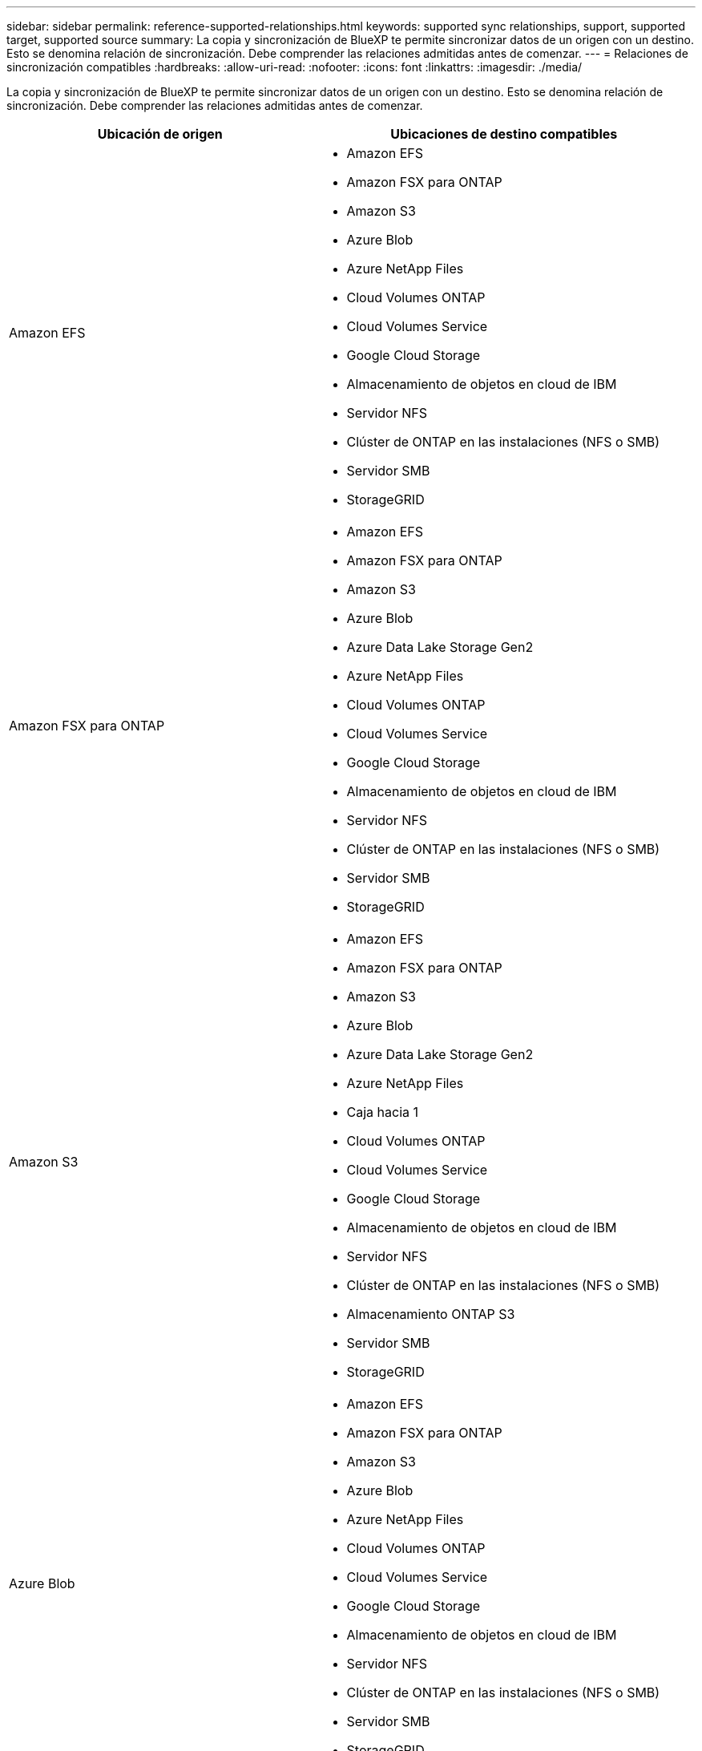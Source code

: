 ---
sidebar: sidebar 
permalink: reference-supported-relationships.html 
keywords: supported sync relationships, support, supported target, supported source 
summary: La copia y sincronización de BlueXP te permite sincronizar datos de un origen con un destino. Esto se denomina relación de sincronización. Debe comprender las relaciones admitidas antes de comenzar. 
---
= Relaciones de sincronización compatibles
:hardbreaks:
:allow-uri-read: 
:nofooter: 
:icons: font
:linkattrs: 
:imagesdir: ./media/


[role="lead"]
La copia y sincronización de BlueXP te permite sincronizar datos de un origen con un destino. Esto se denomina relación de sincronización. Debe comprender las relaciones admitidas antes de comenzar.

[cols="20,25"]
|===
| Ubicación de origen | Ubicaciones de destino compatibles 


| Amazon EFS  a| 
* Amazon EFS
* Amazon FSX para ONTAP
* Amazon S3
* Azure Blob
* Azure NetApp Files
* Cloud Volumes ONTAP
* Cloud Volumes Service
* Google Cloud Storage
* Almacenamiento de objetos en cloud de IBM
* Servidor NFS
* Clúster de ONTAP en las instalaciones (NFS o SMB)
* Servidor SMB
* StorageGRID




| Amazon FSX para ONTAP  a| 
* Amazon EFS
* Amazon FSX para ONTAP
* Amazon S3
* Azure Blob
* Azure Data Lake Storage Gen2
* Azure NetApp Files
* Cloud Volumes ONTAP
* Cloud Volumes Service
* Google Cloud Storage
* Almacenamiento de objetos en cloud de IBM
* Servidor NFS
* Clúster de ONTAP en las instalaciones (NFS o SMB)
* Servidor SMB
* StorageGRID




| Amazon S3  a| 
* Amazon EFS
* Amazon FSX para ONTAP
* Amazon S3
* Azure Blob
* Azure Data Lake Storage Gen2
* Azure NetApp Files
* Caja hacia 1
* Cloud Volumes ONTAP
* Cloud Volumes Service
* Google Cloud Storage
* Almacenamiento de objetos en cloud de IBM
* Servidor NFS
* Clúster de ONTAP en las instalaciones (NFS o SMB)
* Almacenamiento ONTAP S3
* Servidor SMB
* StorageGRID




| Azure Blob  a| 
* Amazon EFS
* Amazon FSX para ONTAP
* Amazon S3
* Azure Blob
* Azure NetApp Files
* Cloud Volumes ONTAP
* Cloud Volumes Service
* Google Cloud Storage
* Almacenamiento de objetos en cloud de IBM
* Servidor NFS
* Clúster de ONTAP en las instalaciones (NFS o SMB)
* Servidor SMB
* StorageGRID




| Azure Data Lake Storage Gen2  a| 
* Azure NetApp Files
* Cloud Volumes ONTAP
* FSX para ONTAP
* Almacenamiento de objetos en cloud de IBM
* Servidor NFS
* ONTAP en las instalaciones
* Almacenamiento ONTAP S3
* Servidor SMB
* StorageGRID




| Azure NetApp Files  a| 
* Amazon EFS
* Amazon FSX para ONTAP
* Amazon S3
* Azure Blob
* Azure Data Lake Storage Gen2
* Azure NetApp Files
* Cloud Volumes ONTAP
* Cloud Volumes Service
* Google Cloud Storage
* Almacenamiento de objetos en cloud de IBM
* Servidor NFS
* Clúster de ONTAP en las instalaciones (NFS o SMB)
* Servidor SMB
* StorageGRID




| Caja hacia 1  a| 
* Amazon FSX para ONTAP
* Amazon S3
* Azure NetApp Files
* Cloud Volumes ONTAP
* Almacenamiento de objetos en cloud de IBM
* Servidor NFS
* Servidor SMB
* StorageGRID




| Cloud Volumes ONTAP  a| 
* Amazon EFS
* Amazon FSX para ONTAP
* Amazon S3
* Azure Blob
* Azure Data Lake Storage Gen2
* Azure NetApp Files
* Cloud Volumes ONTAP
* Cloud Volumes Service
* Google Cloud Storage
* Almacenamiento de objetos en cloud de IBM
* Servidor NFS
* Clúster de ONTAP en las instalaciones (NFS o SMB)
* Servidor SMB
* StorageGRID




| Cloud Volumes Service  a| 
* Amazon EFS
* Amazon FSX para ONTAP
* Amazon S3
* Azure Blob
* Azure NetApp Files
* Cloud Volumes ONTAP
* Cloud Volumes Service
* Google Cloud Storage
* Almacenamiento de objetos en cloud de IBM
* Servidor NFS
* Clúster de ONTAP en las instalaciones (NFS o SMB)
* Servidor SMB
* StorageGRID




| Google Cloud Storage  a| 
* Amazon EFS
* Amazon FSX para ONTAP
* Amazon S3
* Azure Blob
* Azure NetApp Files
* Cloud Volumes ONTAP
* Cloud Volumes Service
* Google Cloud Storage
* Almacenamiento de objetos en cloud de IBM
* Servidor NFS
* Clúster de ONTAP en las instalaciones (NFS o SMB)
* Almacenamiento ONTAP S3
* Servidor SMB
* StorageGRID




| Unidad de Google  a| 
* Servidor NFS
* Servidor SMB




| Almacenamiento de objetos en cloud de IBM  a| 
* Amazon EFS
* Amazon FSX para ONTAP
* Amazon S3
* Azure Blob
* Azure Data Lake Storage Gen2
* Azure NetApp Files
* Caja hacia 1
* Cloud Volumes ONTAP
* Cloud Volumes Service
* Google Cloud Storage
* Almacenamiento de objetos en cloud de IBM
* Servidor NFS
* Clúster de ONTAP en las instalaciones (NFS o SMB)
* Servidor SMB
* StorageGRID




| Servidor NFS  a| 
* Amazon EFS
* Amazon FSX para ONTAP
* Amazon S3
* Azure Blob
* Azure Data Lake Storage Gen2
* Azure NetApp Files
* Cloud Volumes ONTAP
* Cloud Volumes Service
* Google Cloud Storage
* Unidad de Google
* Almacenamiento de objetos en cloud de IBM
* Servidor NFS
* Clúster de ONTAP en las instalaciones (NFS o SMB)
* Almacenamiento ONTAP S3
* Servidor SMB
* StorageGRID




| Clúster de ONTAP en las instalaciones (NFS o SMB)  a| 
* Amazon EFS
* Amazon FSX para ONTAP
* Amazon S3
* Azure Blob
* Azure Data Lake Storage Gen2
* Azure NetApp Files
* Cloud Volumes ONTAP
* Cloud Volumes Service
* Google Cloud Storage
* Almacenamiento de objetos en cloud de IBM
* Servidor NFS
* Clúster de ONTAP en las instalaciones (NFS o SMB)
* Servidor SMB
* StorageGRID




| Almacenamiento ONTAP S3  a| 
* Amazon S3
* Azure Data Lake Storage Gen2
* Google Cloud Storage
* Servidor NFS
* Servidor SMB
* StorageGRID
* Almacenamiento ONTAP S3




| SFTP HACIA LA SEGUNDA | S3 


| Servidor SMB  a| 
* Amazon EFS
* Amazon FSX para ONTAP
* Amazon S3
* Azure Blob
* Azure Data Lake Storage Gen2
* Azure NetApp Files
* Cloud Volumes ONTAP
* Cloud Volumes Service
* Google Cloud Storage
* Unidad de Google
* Almacenamiento de objetos en cloud de IBM
* Servidor NFS
* Clúster de ONTAP en las instalaciones (NFS o SMB)
* Almacenamiento ONTAP S3
* Servidor SMB
* StorageGRID




| StorageGRID  a| 
* Amazon EFS
* Amazon FSX para ONTAP
* Amazon S3
* Azure Blob
* Azure Data Lake Storage Gen2
* Azure NetApp Files
* Caja hacia 1
* Cloud Volumes ONTAP
* Cloud Volumes Service
* Google Cloud Storage
* Almacenamiento de objetos en cloud de IBM
* Servidor NFS
* Clúster de ONTAP en las instalaciones (NFS o SMB)
* Almacenamiento ONTAP S3
* Servidor SMB
* StorageGRID


|===
Notas:

. La compatibilidad con cajas está disponible como vista previa.
. Las relaciones de sincronización con este origen/destino son compatibles solo con la API de sincronización y copia de BlueXP.
. Puede elegir un nivel de almacenamiento específico de Azure Blob cuando un contenedor Blob es el destino:
+
** Almacenamiento en caliente
** Almacenamiento en frío


. [[Storage-class]]puede elegir una clase de almacenamiento S3 específica cuando Amazon S3 es el destino:
+
** Estándar (esta es la clase predeterminada)
** Organización en niveles inteligente
** Acceso Estándar-poco frecuente
** Una Zona de acceso poco frecuente
** Glacier Deep Archive
** Recuperación de Glacier flexible
** Recuperación instantánea de Glacier


. Puede elegir una clase de almacenamiento específica cuando un bucket de Google Cloud Storage sea el objetivo:
+
** Estándar
** Nearline
** Coldline
** Archivado



